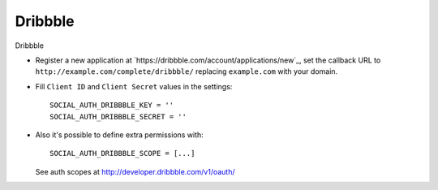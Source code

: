 Dribbble
========

Dribbble

- Register a new application at `https://dribbble.com/account/applications/new`_, set the
  callback URL to ``http://example.com/complete/dribbble/`` replacing
  ``example.com`` with your domain.

- Fill ``Client ID`` and ``Client Secret`` values in the settings::

      SOCIAL_AUTH_DRIBBBLE_KEY = ''
      SOCIAL_AUTH_DRIBBBLE_SECRET = ''

- Also it's possible to define extra permissions with::

      SOCIAL_AUTH_DRIBBBLE_SCOPE = [...]

  See auth scopes at http://developer.dribbble.com/v1/oauth/

